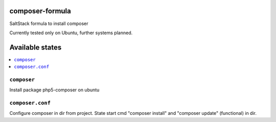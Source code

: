 composer-formula
================

SaltStack formula to install composer

Currently tested only on Ubuntu, further systems planned.


Available states
================

.. contents::
       :local:
``composer``
------------

Install package php5-composer on ubuntu

``composer.conf``
-----------------

Configure composer in dir from project. State start cmd "composer install" and "composer update" (functional) in dir.
